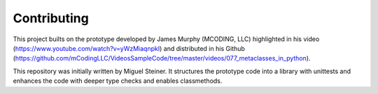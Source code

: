 Contributing
------------

This project builts on the prototype developed by James Murphy (MCODING, LLC)
highlighted in his video (https://www.youtube.com/watch?v=yWzMiaqnpkI)
and
distributed in his Github (https://github.com/mCodingLLC/VideosSampleCode/tree/master/videos/077_metaclasses_in_python).

This repository was initially written by Miguel Steiner.
It structures the prototype code into a library with unittests and enhances the code with deeper type checks and enables classmethods.
